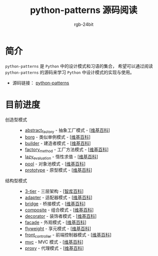 #+TITLE:      python-patterns 源码阅读
#+AUTHOR:     rgb-24bit
#+EMAIL:      rgb-24bit@foxmail.com

* 简介
  ~python-patterns~ 是 ~Python~ 中的设计模式和习语的集合， 希望可以通过阅读 ~python-patterns~
  的源码来学习 ~Python~ 中设计模式的实现与使用。

  + 源码链接： [[https://github.com/faif/python-patterns][python-patterns]]

* 目前进度
  + 创造型模式 ::
    + [[file:abstract_factory.org][abstract_factory]] - 抽象工厂模式 - [[[https://zh.wikipedia.org/zh-hans/%E6%8A%BD%E8%B1%A1%E5%B7%A5%E5%8E%82][维基百科]]]
    + [[file:borg.org][borg]] - 类似单例模式 - [[[https://zh.wikipedia.org/wiki/%E5%8D%95%E4%BE%8B%E6%A8%A1%E5%BC%8F][维基百科]]]
    + [[file:builder.org][builder]] - 建造者模式 - [[[https://zh.wikipedia.org/wiki/%E7%94%9F%E6%88%90%E5%99%A8%E6%A8%A1%E5%BC%8F][维基百科]]]
    + [[file:factory_method.org][factory_method]] - 工厂方法模式 - [[[https://zh.wikipedia.org/zh-hans/%E5%B7%A5%E5%8E%82%E6%96%B9%E6%B3%95][维基百科]]]
    + [[file:lazy_evaluation.org][lazy_evaluation]] - 惰性求值 - [[[https://zh.wikipedia.org/wiki/%E6%83%B0%E6%80%A7%E6%B1%82%E5%80%BC][维基百科]]]
    + [[file:pool.org][pool]] - 对象池模式 - [[[https://zh.wikipedia.org/wiki/%25E5%25AF%25B9%25E8%25B1%25A1%25E6%25B1%25A0%25E6%25A8%25A1%25E5%25BC%258F][维基百科]]]
    + [[file:prototype.org][prototype]] - 原型模式 - [[[https://zh.wikipedia.org/wiki/%25E5%258E%259F%25E5%259E%258B%25E6%25A8%25A1%25E5%25BC%258F][维基百科]]]
  + 结构型模式 ::
    + [[file:3-tier.org][3-tier]] - 三层架构 - [[[http://wiki.mbalib.com/wiki/%E4%B8%89%E5%B1%82%E7%BB%93%E6%9E%84][智库百科]]]
    + [[file:adapter.org][adapter]] - 适配器模式 - [[[https://zh.wikipedia.org/wiki/%E9%80%82%E9%85%8D%E5%99%A8%E6%A8%A1%E5%BC%8F][维基百科]]]
    + [[file:bridge.org][bridge]] - 桥接模式 - [[[https://zh.wikipedia.org/wiki/%E6%A9%8B%E6%8E%A5%E6%A8%A1%E5%BC%8F][维基百科]]]
    + [[file:composite.org][composite]] - 组合模式 - [[[https://en.wikipedia.org/wiki/Composite_pattern][维基百科]]]
    + [[file:decorator.org][decorator]] - 装饰者模式 - [[[https://zh.wikipedia.org/wiki/%E4%BF%AE%E9%A5%B0%E6%A8%A1%E5%BC%8F][维基百科]]]
    + [[file:facade.org][facade]] - 外观模式 - [[[https://zh.wikipedia.org/wiki/%E5%A4%96%E8%A7%80%E6%A8%A1%E5%BC%8F][维基百科]]]
    + [[file:flyweight.org][flyweight]] - 享元模式 - [[[https://zh.wikipedia.org/wiki/%E4%BA%AB%E5%85%83%E6%A8%A1%E5%BC%8F][维基百科]]]
    + [[file:front_controller.org][front_controller]] - 前端控制器模式 - [[[https://en.wikipedia.org/wiki/Front_controller][维基百科]]]
    + [[file:mvc.org][mvc]] - MVC 模式 - [[[https://zh.wikipedia.org/wiki/MVC][维基百科]]]
    + [[file:proxy.org][proxy]] - 代理模式 - [[[https://zh.wikipedia.org/wiki/%E4%BB%A3%E7%90%86%E6%A8%A1%E5%BC%8F][维基百科]]]
